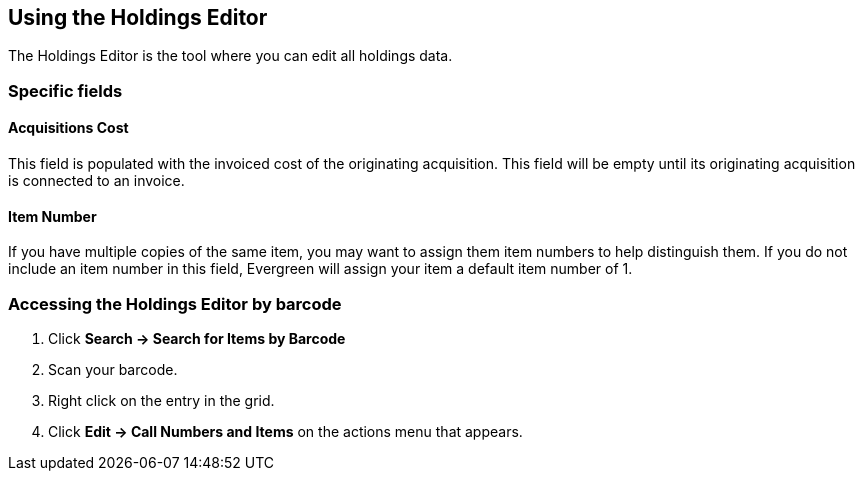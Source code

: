 Using the Holdings Editor
-------------------------
indexterm:[copies,editing]
indexterm:[items,editing]
indexterm:[call numbers,editing]
indexterm:[volumes,editing]
indexterm:[holdings editor]
[[holdings_editor]]

The Holdings Editor is the tool where you can edit all holdings data.

Specific fields
~~~~~~~~~~~~~~~

Acquisitions Cost
^^^^^^^^^^^^^^^^^
indexterm:[acquisitions cost]

This field is populated with the invoiced cost of the originating acquisition.
This field will be empty until its originating acquisition is connected to an
invoice.

Item Number
^^^^^^^^^^^
indexterm:[copy number]
indexterm:[item number]

If you have multiple copies of the same item, you may want to
assign them item numbers to help distinguish them.  If you do
not include an item number in this field, Evergreen will assign your
item a default item number of 1.

Accessing the Holdings Editor by barcode
~~~~~~~~~~~~~~~~~~~~~~~~~~~~~~~~~~~~~~~~

. Click *Search -> Search for Items by Barcode*
. Scan your barcode.
. Right click on the entry in the grid.
. Click *Edit -> Call Numbers and Items* on the actions menu that appears.

